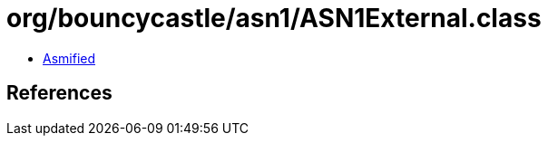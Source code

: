 = org/bouncycastle/asn1/ASN1External.class

 - link:ASN1External-asmified.java[Asmified]

== References

